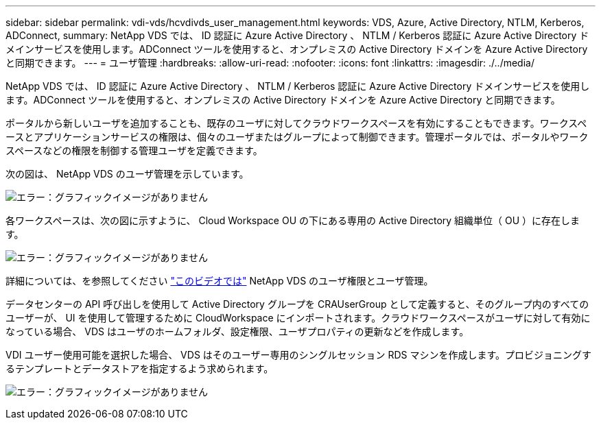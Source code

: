 ---
sidebar: sidebar 
permalink: vdi-vds/hcvdivds_user_management.html 
keywords: VDS, Azure, Active Directory, NTLM, Kerberos, ADConnect, 
summary: NetApp VDS では、 ID 認証に Azure Active Directory 、 NTLM / Kerberos 認証に Azure Active Directory ドメインサービスを使用します。ADConnect ツールを使用すると、オンプレミスの Active Directory ドメインを Azure Active Directory と同期できます。 
---
= ユーザ管理
:hardbreaks:
:allow-uri-read: 
:nofooter: 
:icons: font
:linkattrs: 
:imagesdir: ./../media/


[role="lead"]
NetApp VDS では、 ID 認証に Azure Active Directory 、 NTLM / Kerberos 認証に Azure Active Directory ドメインサービスを使用します。ADConnect ツールを使用すると、オンプレミスの Active Directory ドメインを Azure Active Directory と同期できます。

ポータルから新しいユーザを追加することも、既存のユーザに対してクラウドワークスペースを有効にすることもできます。ワークスペースとアプリケーションサービスの権限は、個々のユーザまたはグループによって制御できます。管理ポータルでは、ポータルやワークスペースなどの権限を制御する管理ユーザを定義できます。

次の図は、 NetApp VDS のユーザ管理を示しています。

image:hcvdivds_image10.png["エラー：グラフィックイメージがありません"]

各ワークスペースは、次の図に示すように、 Cloud Workspace OU の下にある専用の Active Directory 組織単位（ OU ）に存在します。

image:hcvdivds_image11.png["エラー：グラフィックイメージがありません"]

詳細については、を参照してください https://youtu.be/RftG7v9n8hw["このビデオでは"^] NetApp VDS のユーザ権限とユーザ管理。

データセンターの API 呼び出しを使用して Active Directory グループを CRAUserGroup として定義すると、そのグループ内のすべてのユーザーが、 UI を使用して管理するために CloudWorkspace にインポートされます。クラウドワークスペースがユーザに対して有効になっている場合、 VDS はユーザのホームフォルダ、設定権限、ユーザプロパティの更新などを作成します。

VDI ユーザー使用可能を選択した場合、 VDS はそのユーザー専用のシングルセッション RDS マシンを作成します。プロビジョニングするテンプレートとデータストアを指定するよう求められます。

image:hcvdivds_image26.png["エラー：グラフィックイメージがありません"]
